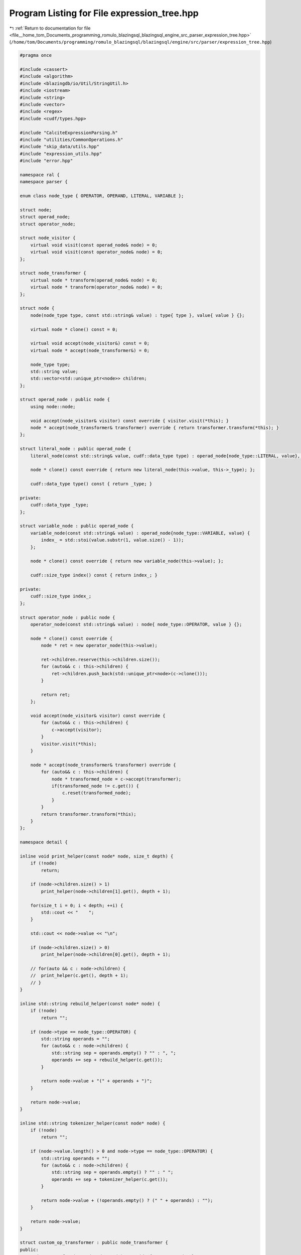 
.. _program_listing_file__home_tom_Documents_programming_romulo_blazingsql_blazingsql_engine_src_parser_expression_tree.hpp:

Program Listing for File expression_tree.hpp
============================================

|exhale_lsh| :ref:`Return to documentation for file <file__home_tom_Documents_programming_romulo_blazingsql_blazingsql_engine_src_parser_expression_tree.hpp>` (``/home/tom/Documents/programming/romulo_blazingsql/blazingsql/engine/src/parser/expression_tree.hpp``)

.. |exhale_lsh| unicode:: U+021B0 .. UPWARDS ARROW WITH TIP LEFTWARDS

.. code-block:: cpp

   #pragma once
   
   #include <cassert>
   #include <algorithm>
   #include <blazingdb/io/Util/StringUtil.h>
   #include <iostream>
   #include <string>
   #include <vector>
   #include <regex>
   #include <cudf/types.hpp>
   
   #include "CalciteExpressionParsing.h"
   #include "utilities/CommonOperations.h"
   #include "skip_data/utils.hpp"
   #include "expression_utils.hpp"
   #include "error.hpp"
   
   namespace ral {
   namespace parser {
   
   enum class node_type { OPERATOR, OPERAND, LITERAL, VARIABLE };
   
   struct node;
   struct operad_node;
   struct operator_node;
   
   struct node_visitor {
       virtual void visit(const operad_node& node) = 0;
       virtual void visit(const operator_node& node) = 0;
   };
   
   struct node_transformer {
       virtual node * transform(operad_node& node) = 0;
       virtual node * transform(operator_node& node) = 0;
   };
   
   struct node {
       node(node_type type, const std::string& value) : type{ type }, value{ value } {};
   
       virtual node * clone() const = 0;
   
       virtual void accept(node_visitor&) const = 0;
       virtual node * accept(node_transformer&) = 0;
   
       node_type type;
       std::string value;
       std::vector<std::unique_ptr<node>> children;
   };
   
   struct operad_node : public node {
       using node::node;
   
       void accept(node_visitor& visitor) const override { visitor.visit(*this); }
       node * accept(node_transformer& transformer) override { return transformer.transform(*this); }
   };
   
   struct literal_node : public operad_node {
       literal_node(const std::string& value, cudf::data_type type) : operad_node{node_type::LITERAL, value}, _type{type} {};
   
       node * clone() const override { return new literal_node(this->value, this->_type); };
   
       cudf::data_type type() const { return _type; }
   
   private:
       cudf::data_type _type;
   };
   
   struct variable_node : public operad_node {
       variable_node(const std::string& value) : operad_node{node_type::VARIABLE, value} {
           index_ = std::stoi(value.substr(1, value.size() - 1));
       };
   
       node * clone() const override { return new variable_node(this->value); };
   
       cudf::size_type index() const { return index_; }
   
   private:
       cudf::size_type index_;
   };
   
   struct operator_node : public node {
       operator_node(const std::string& value) : node{ node_type::OPERATOR, value } {};
   
       node * clone() const override {
           node * ret = new operator_node(this->value);
   
           ret->children.reserve(this->children.size());
           for (auto&& c : this->children) {
               ret->children.push_back(std::unique_ptr<node>(c->clone()));
           }
   
           return ret;
       };
   
       void accept(node_visitor& visitor) const override {
           for (auto&& c : this->children) {
               c->accept(visitor);
           }
           visitor.visit(*this);
       }
   
       node * accept(node_transformer& transformer) override {
           for (auto&& c : this->children) {
               node * transformed_node = c->accept(transformer);
               if(transformed_node != c.get()) {
                   c.reset(transformed_node);
               }
           }
           return transformer.transform(*this);
       }
   };
   
   namespace detail {
   
   inline void print_helper(const node* node, size_t depth) {
       if (!node)
           return;
   
       if (node->children.size() > 1)
           print_helper(node->children[1].get(), depth + 1);
   
       for(size_t i = 0; i < depth; ++i) {
           std::cout << "    ";
       }
   
       std::cout << node->value << "\n";
   
       if (node->children.size() > 0)
           print_helper(node->children[0].get(), depth + 1);
   
       // for(auto && c : node->children) {
       //  print_helper(c.get(), depth + 1);
       // }
   }
   
   inline std::string rebuild_helper(const node* node) {
       if (!node)
           return "";
   
       if (node->type == node_type::OPERATOR) {
           std::string operands = "";
           for (auto&& c : node->children) {
               std::string sep = operands.empty() ? "" : ", ";
               operands += sep + rebuild_helper(c.get());
           }
   
           return node->value + "(" + operands + ")";
       }
   
       return node->value;
   }
   
   inline std::string tokenizer_helper(const node* node) {
       if (!node)
           return "";
   
       if (node->value.length() > 0 and node->type == node_type::OPERATOR) {
           std::string operands = "";
           for (auto&& c : node->children) {
               std::string sep = operands.empty() ? "" : " ";
               operands += sep + tokenizer_helper(c.get());
           }
   
           return node->value + (!operands.empty() ? (" " + operands) : "");
       }
   
       return node->value;
   }
   
   struct custom_op_transformer : public node_transformer {
   public:
       node * transform(operad_node& node) override { return &node; }
   
       node * transform(operator_node& node) override {
           if(node.value == "CASE") {
               return transform_case(node, 0);
           } else if(node.value == "Reinterpret") {
               return remove_reinterpret(node);
           } else if(node.value == "ROUND") {
               return transform_round(node);
           } else if(StringUtil::beginsWith(node.value, "CAST")) {
               return transform_cast_literal(node);
           }
   
           return &node;
       }
   
   private:
       node * transform_case(operator_node& case_node, size_t child_idx) {
           assert(case_node.children.size() >= 3 && case_node.children.size() % 2 != 0);
           assert(child_idx < case_node.children.size());
   
           if (child_idx == case_node.children.size() - 1) {
               return case_node.children[child_idx].release();
           }
   
           auto condition = std::move(case_node.children[child_idx]);
           auto then = std::move(case_node.children[child_idx + 1]);
   
           auto magic_if_not = std::unique_ptr<node>(new operator_node("MAGIC_IF_NOT"));
           magic_if_not->children.push_back(std::move(condition));
           magic_if_not->children.push_back(std::move(then));
   
           node * first_non_magic = new operator_node{"FIRST_NON_MAGIC"};
           first_non_magic->children.push_back(std::move(magic_if_not));
           first_non_magic->children.push_back(std::unique_ptr<node>(transform_case(case_node, child_idx + 2)));
   
           return first_non_magic;
       }
   
       node * remove_reinterpret(operator_node& reinterpret_node) {
           assert(reinterpret_node.children.size() == 1);
   
           return reinterpret_node.children[0].release();
       }
   
       node * transform_round(operator_node& round_node) {
           assert(round_node.children.size() == 1 || round_node.children.size() == 2);
   
           if (round_node.children.size() == 1) {
               round_node.children.push_back(std::unique_ptr<node>(new literal_node("0", cudf::data_type{cudf::type_id::INT8})));
           }
   
           return &round_node;
       }
   
       node * transform_cast_literal(operator_node& cast_node) {
           assert(cast_node.children.size() == 1);
   
           operator_type cast_op = map_to_operator_type(cast_node.value);
   
           auto operand = cast_node.children[0].get();
           if (operand->type == node_type::LITERAL) {
               // Special case for calcite expressions like `CAST(4:INTEGER):INTEGER`
   
               auto literal = static_cast<literal_node *>(operand);
               cudf::data_type new_type(get_output_type(cast_op, literal->type().id()));
   
               // Ensure that the types are compatible
               ral::utilities::get_common_type(literal->type(), new_type, true);
   
               return new literal_node(literal->value, new_type);
           }
   
           return &cast_node;
       }
   };
   
   class lexer
   {
   public:
       constexpr static char VARIABLE_REGEX_STR[] = R"(\$\d+)";
       constexpr static char NULL_REGEX_STR[] = R"(null)";
       constexpr static char BOOLEAN_REGEX_STR[] = R"(true|false)";
       constexpr static char NUMBER_REGEX_STR[] = R"([-+]?\d*\.?\d+([eE][-+]?\d+)?)";
       constexpr static char TIMESTAMP_REGEX_STR[] = R"(\d{4}-\d{2}-\d{2}(?:[ T]\d{2}:\d{2}:\d{2})?)";
       constexpr static char STRING_REGEX_STR[] = R"((["'])(?:(?!\1|\\).|\\.)*?\1)";
   
       enum class token_type
       {
           ParenthesisOpen,
           ParenthesisClose,
           Comma,
           Colon,
           Variable,
           Null,
           Boolean,
           Number,
           Timestamp,
           String,
           Identifier,
           EOF_
       };
   
       struct token
       {
           token_type type;
           std::string value;
       };
   
   public:
       explicit lexer(const std::string & str);
   
       token next_token() ;
   
   private:
       void advance(size_t offset = 1);
   
       std::string text_;
       size_t pos_;
   
       std::regex variable_regex{"^" + std::string(lexer::VARIABLE_REGEX_STR)};
       std::regex null_regex{"^" + std::string(lexer::NULL_REGEX_STR)};
       std::regex boolean_regex{"^" + std::string(lexer::BOOLEAN_REGEX_STR)};
       std::regex number_regex{"^" + std::string(lexer::NUMBER_REGEX_STR)};
       std::regex timestamp_regex{"^" + std::string(lexer::TIMESTAMP_REGEX_STR)};
       std::regex string_regex{"^" + std::string(lexer::STRING_REGEX_STR)};
   };
   
   cudf::data_type infer_type_from_literal_token(const lexer::token & token);
   
   cudf::data_type type_from_type_token(const lexer::token & token);
   
   class expr_parser {
   public:
       explicit expr_parser(const std::string & expr_str);
   
       std::unique_ptr<node> parse();
   
   private:
       bool accept(lexer::token_type type);
   
       std::unique_ptr<node> expr();
   
       std::unique_ptr<node> term();
   
       std::unique_ptr<node> func();
   
       std::vector<std::unique_ptr<node>> func_args();
   
       std::unique_ptr<node> literal();
   
       lexer lexer_;
       lexer::token token_;
   };
   
   } // namespace detail
   
   class parse_tree {
   private:
       std::unique_ptr<node> root_;
   
   public:
       parse_tree() = default;
       ~parse_tree() = default;
   
       parse_tree(const parse_tree & other) = delete;
       parse_tree& operator=(const parse_tree & other) = delete;
   
       parse_tree(parse_tree&& other) : root_{std::move(other.root_)} { }
       parse_tree& operator=(parse_tree&& other) = delete;
   
       const node & root() {
           assert(!!this->root_);
           return *(this->root_);
       }
   
       bool build(const std::string& expression) {
           detail::expr_parser parser(expression);
           this->root_ = parser.parse();
           assert(!!this->root_);
           return true;
       }
   
       void print() const {
           assert(!!this->root_);
           detail::print_helper(this->root_.get(), 0);
       }
   
       void visit(node_visitor& visitor) const {
           assert(!!this->root_);
           this->root_->accept(visitor);
       }
   
       void transform(node_transformer& transformer) {
           assert(!!this->root_);
           node * transformed_root = this->root_->accept(transformer);
           if(transformed_root != this->root_.get()) {
               this->root_.reset(transformed_root);
           }
       }
   
       void transform_to_custom_op() {
           assert(!!this->root_);
           detail::custom_op_transformer t;
           transform(t);
       }
   
       std::string rebuildExpression() {
           assert(!!this->root_);
           return detail::rebuild_helper(this->root_.get());
       }
   
       std::string prefix() {
           assert(!!this->root_);
           return detail::tokenizer_helper(this->root_.get());
       }
   };
   
   }  // namespace parser
   }  // namespace ral
